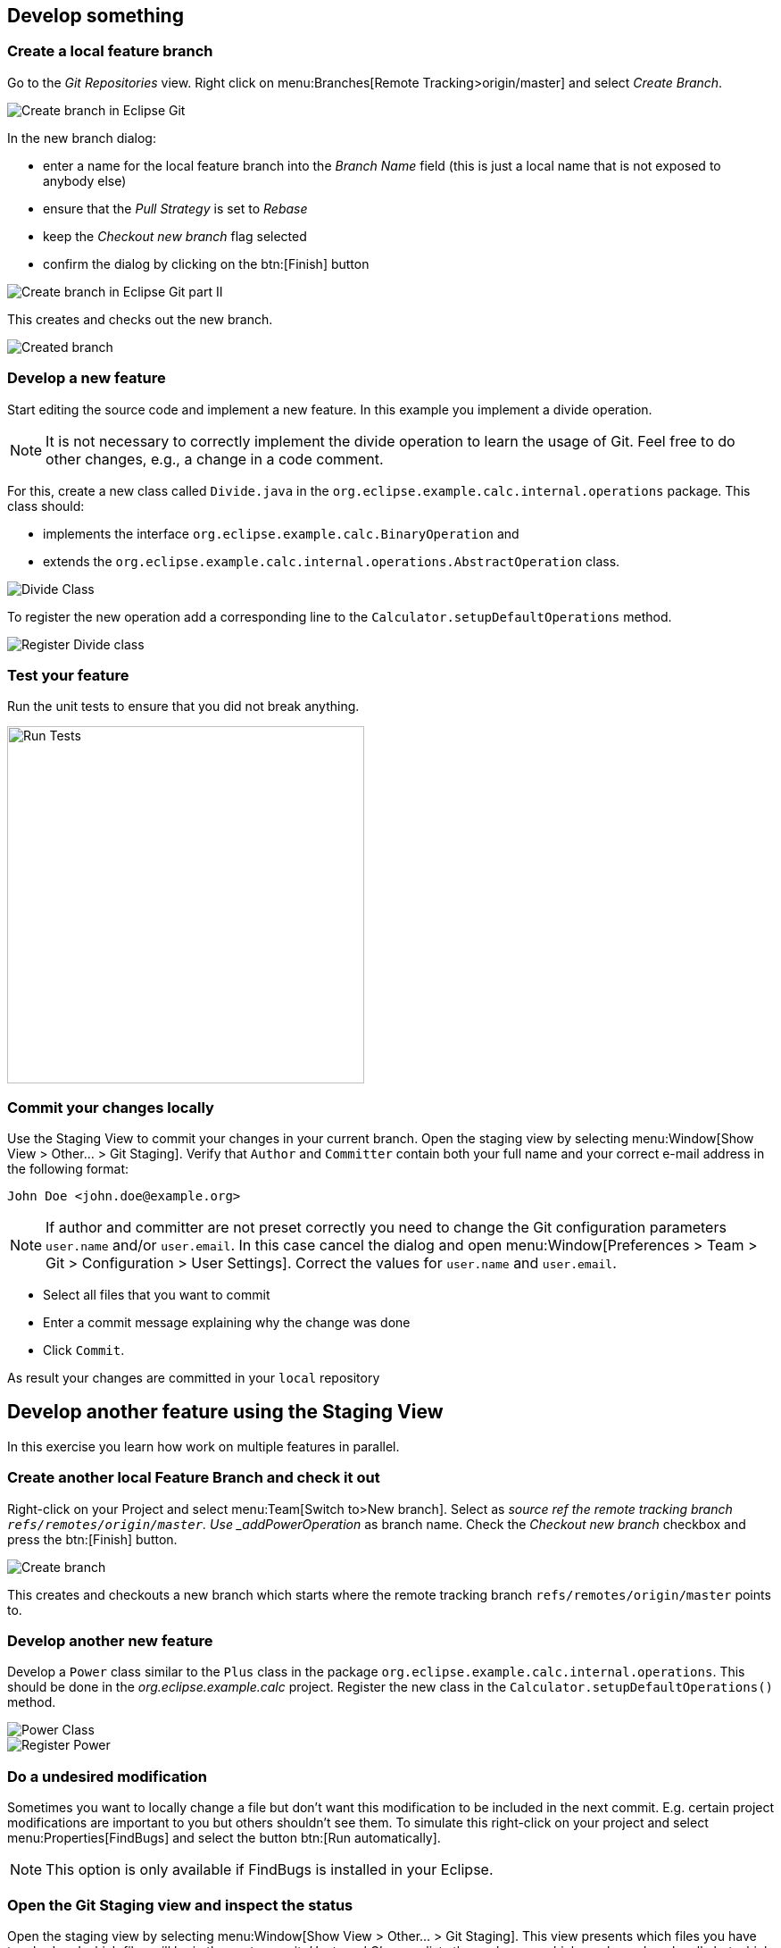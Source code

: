 == Develop something

=== Create a local feature branch
		
Go to the _Git Repositories_ view.
Right click on menu:Branches[Remote Tracking>origin/master] and select _Create Branch_.
		
image::create-branch.png[Create branch in Eclipse Git]
		
In the new branch dialog:

* enter a name for the local feature branch into the _Branch Name_ field (this is just a local name that is not exposed to anybody else)
* ensure that the _Pull Strategy_ is set to _Rebase_
* keep the _Checkout new branch_ flag selected
* confirm the dialog by clicking on the btn:[Finish] button

image::create-branch-dialog.png[Create branch in Eclipse Git part II]			
		
This creates and checks out the new branch.

image::new-branch-checked-out.png[Created branch]			


=== Develop a new feature

Start editing the source code and implement a new feature. 
In this example you implement a divide operation.

[NOTE]
====
It is not necessary to correctly implement the divide operation to learn the usage of Git.
Feel free to do other changes, e.g., a change in a code comment.
====
		
For this, create a new class called `Divide.java` in the  `org.eclipse.example.calc.internal.operations` package.
This class should:

* implements the interface `org.eclipse.example.calc.BinaryOperation` and 
* extends the  `org.eclipse.example.calc.internal.operations.AbstractOperation` class.

image::divide-class.png[Divide Class]				
		
		
To register the new operation add a corresponding line to the `Calculator.setupDefaultOperations` method.
	
image::register-divide.png[Register Divide class]	
		
		
=== Test your feature

Run the unit tests to ensure that you did not break anything.
		
image::run-tests.png[Run Tests, 400, 400]	


[[_commit_your_changes_locally]]
=== Commit your changes locally

Use the Staging View to commit your changes in your current branch.
Open the staging view by selecting menu:Window[Show View > Other… > Git Staging].
Verify that `Author` and `Committer` contain both your full name and your correct e-mail address in the following format:

[source]
----
John Doe <john.doe@example.org>
----

[NOTE]
====
If author and committer are not preset correctly you need to change the Git configuration parameters `user.name` and/or `user.email`.
In this case cancel the dialog and open menu:Window[Preferences > Team > Git > Configuration > User Settings].
Correct the values for `user.name` and `user.email`.
====


* Select all files that you want to commit
* Enter a commit message explaining why the change was done
* Click `Commit`. 

As result your changes are committed in your `local` repository


== Develop another feature using the Staging View

In this exercise you learn how work on multiple features in parallel. 

=== Create another local Feature Branch and check it out
		
Right-click on your Project and select menu:Team[Switch to>New branch].
Select as _source ref the remote tracking branch `refs/remotes/origin/master`. 
Use _addPowerOperation_ as branch name. 
Check the _Checkout new branch_ checkbox and press the btn:[Finish] button.

image::create-branch-2.png[Create branch]
		
This creates and checkouts a new branch which starts where the remote tracking branch `refs/remotes/origin/master` points to.

=== Develop another new feature
		
Develop a `Power` class similar to the `Plus` class in the package `org.eclipse.example.calc.internal.operations`.
This should be done in the _org.eclipse.example.calc_ project.
Register the new class in the `Calculator.setupDefaultOperations()` method.
		
image::power-class.png[Power Class]

image::register-power.png[Register Power]	

=== Do a undesired modification
		
Sometimes you want to locally change a file but don&#8217;t want this modification to
be included in the next commit.
E.g. certain project modifications are
important to you but others shouldn&#8217;t see them. To simulate
this
right-click on
your project and select
menu:Properties[FindBugs]
and select the button
btn:[Run automatically].

[NOTE]
====
This option is only available if FindBugs is installed in your Eclipse.
====

=== Open the Git Staging view and inspect the status
		
Open the staging view by selecting
menu:Window[Show View > Other… > Git Staging].
This view presents which files you have touched and which files will be
in the
next commit.
_Unstaged Changes_
lists those changes which you have done locally
but which you have not yet added to the index.
_Staged Changes_
list those
changes which you already have added to the index. You can drag and drop
files
from one area to the other.
		
Git Staging view should list three files
_.project_,
_Calculator.java_
and
_Power.java_
(
_.project_
appears only if you have configured FindBugs
to run automatically).
		
image::staging-view.png[Staging view[]
		
Double-click on
_.project_
to inspect which changes you have done. This opens the
_Compare_
editor for this file.
		
image::staging-view-2.png[Staging view[]
		
Drag and drop
_Calculator.java_
and
_Power.java_
to the
_Staged Changes_
area
to mark that they should be included in the next commit.
		
image::staging-view-3.png[Staging view[]

=== Commit your change
		
In the _Git Staging_ view enter a commit message in the _Commit message_ field and click on the btn:[Commit] button.
		
image::staging-view-4.png[Staging view[]

=== Cleanup
		
After inspecting your recent change, you decide that this change should be reverted. 
Revert your change by right-clicking on the _.project_ file in the _Git Staging_ view. 
Select the menu:[Replace with File in Git Index] entry

